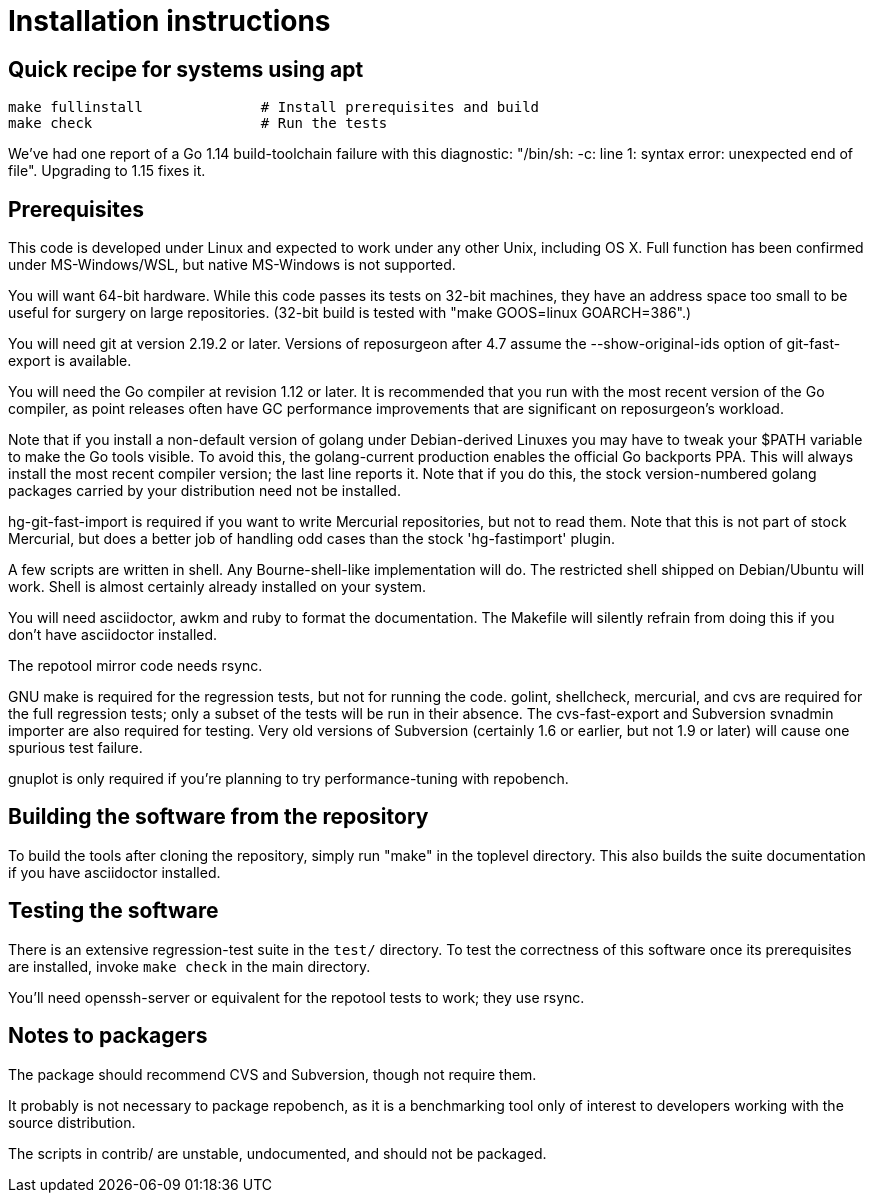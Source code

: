 = Installation instructions =

== Quick recipe for systems using apt ==

---------------------------------------------------------------------
make fullinstall              # Install prerequisites and build
make check                    # Run the tests
---------------------------------------------------------------------

We've had one report of a Go 1.14 build-toolchain failure with this
diagnostic: "/bin/sh: -c: line 1: syntax error: unexpected end of
file".  Upgrading to 1.15 fixes it.

== Prerequisites ==

This code is developed under Linux and expected to work under any
other Unix, including OS X. Full function has been confirmed under
MS-Windows/WSL, but native MS-Windows is not supported.

You will want 64-bit hardware. While this code passes its tests on 
32-bit machines, they have an address space too small to be useful
for surgery on large repositories.  (32-bit build is tested with
"make GOOS=linux GOARCH=386".)

You will need git at version 2.19.2 or later.  Versions of reposurgeon
after 4.7 assume the --show-original-ids option of git-fast-export is
available.

You will need the Go compiler at revision 1.12 or later.  It is
recommended that you run with the most recent version of the Go
compiler, as point releases often have GC performance improvements
that are significant on reposurgeon's workload.

Note that if you install a non-default version of golang under
Debian-derived Linuxes you may have to tweak your $PATH variable to
make the Go tools visible.  To avoid this, the golang-current
production enables the official Go backports PPA. This will always
install the most recent compiler version; the last line reports
it. Note that if you do this, the stock version-numbered golang
packages carried by your distribution need not be installed.

hg-git-fast-import is required if you want to write Mercurial
repositories, but not to read them. Note that this is not part of
stock Mercurial, but does a better job of handling odd cases than
the stock 'hg-fastimport' plugin.

A few scripts are written in shell. Any Bourne-shell-like
implementation will do. The restricted shell shipped on Debian/Ubuntu
will work. Shell is almost certainly already installed on your system.

You will need asciidoctor, awkm and ruby to format the documentation.
The Makefile will silently refrain from doing this if you don't have
asciidoctor installed.

The repotool mirror code needs rsync.

GNU make is required for the regression tests, but not for running the
code.  golint, shellcheck, mercurial, and cvs are required for
the full regression tests; only a subset of the tests will be run in
their absence.  The cvs-fast-export and Subversion svnadmin importer
are also required for testing. Very old versions of Subversion
(certainly 1.6 or earlier, but not 1.9 or later) will cause one
spurious test failure.

gnuplot is only required if you're planning to try performance-tuning
with repobench.

== Building the software from the repository ==

To build the tools after cloning the repository, simply run "make" in
the toplevel directory.  This also builds the suite documentation
if you have asciidoctor installed.

== Testing the software ==

There is an extensive regression-test suite in the `test/` directory.
To test the correctness of this software once its prerequisites are
installed, invoke `make check` in the main directory.

You'll need openssh-server or equivalent for the repotool tests
to work; they use rsync.

== Notes to packagers ==

The package should recommend CVS and Subversion, though not
require them.

It probably is not necessary to package repobench, as it is
a benchmarking tool only of interest to developers working
with the source distribution.

The scripts in contrib/ are unstable, undocumented, and
should not be packaged.

// end
